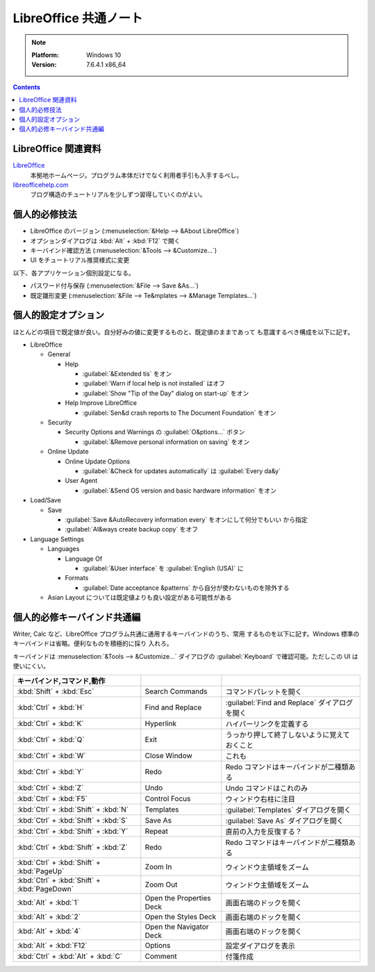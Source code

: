 ======================================================================
LibreOffice 共通ノート
======================================================================

.. note::

   :Platform: Windows 10
   :Version: 7.6.4.1 x86_64

.. contents::

LibreOffice 関連資料
======================================================================

LibreOffice_
   本拠地ホームページ。プログラム本体だけでなく利用者手引も入手するべし。
`libreofficehelp.com <https://www.libreofficehelp.com/>`__
   ブログ構造のチュートリアルを少しずつ習得していくのがよい。

個人的必修技法
======================================================================

* LibreOffice のバージョン (:menuselection:`&Help --> &About LibreOffice`)
* オプションダイアログは :kbd:`Alt` + :kbd:`F12` で開く
* キーバインド確認方法 (:menuselection:`&Tools --> &Customize...`)
* UI をチュートリアル推奨様式に変更

以下、各アプリケーション個別設定になる。

* パスワード付与保存 (:menuselection:`&File --> Save &As...`)
* 既定雛形変更 (:menuselection:`&File --> Te&mplates --> &Manage Templates...`)

個人的設定オプション
======================================================================

ほとんどの項目で既定値が良い。自分好みの値に変更するものと、既定値のままであって
も意識するべき構成を以下に記す。

* LibreOffice

  * General

    * Help

      * :guilabel:`&Extended tis` をオン
      * :guilabel:`Warn if local help is not installed` はオフ
      * :guilabel:`Show "Tip of the Day" dialog on start-up` をオン
    * Help Improve LibreOffice

      * :guilabel:`Sen&d crash reports to The Document Foundation` をオン
  * Security

    * Security Options and Warnings の :guilabel:`O&ptions...` ボタン

      * :guilabel:`&Remove personal information on saving` をオン
  * Online Update

    * Online Update Options

      * :guilabel:`&Check for updates automatically` は :guilabel:`Every da&y`
    * User Agent

      * :guilabel:`&Send OS version and basic hardware information` をオン
* Load/Save

  * Save

    * :guilabel:`Save &AutoRecovery information every` をオンにして何分でもいい
      から指定
    * :guilabel:`Al&ways create backup copy` をオフ
* Language Settings

  * Languages

    * Language Of

      * :guilabel:`&User interface` を :guilabel:`English (USA)` に

    * Formats

      * :guilabel:`Date acceptance &patterns` から自分が使わないものを除外する
  * Asian Layout については既定値よりも良い設定がある可能性がある

個人的必修キーバインド共通編
======================================================================

Writer, Calc など、LibreOffice プログラム共通に通用するキーバインドのうち、常用
するものを以下に記す。Windows 標準のキーバインドは省略。便利なものを積極的に採り
入れろ。

キーバインドは :menuselection:`&Tools --> &Customize...` ダイアログの
:guilabel:`Keyboard` で確認可能。ただしこの UI は使いにくい。

.. csv-table::
   :delim: |
   :header: キーバインド,コマンド,動作
   :widths: auto

   :kbd:`Shift` + :kbd:`Esc` | Search Commands | コマンドパレットを開く
   :kbd:`Ctrl` + :kbd:`H` | Find and Replace | :guilabel:`Find and Replace` ダイアログを開く
   :kbd:`Ctrl` + :kbd:`K` | Hyperlink | ハイパーリンクを定義する
   :kbd:`Ctrl` + :kbd:`Q` | Exit | うっかり押して終了しないように覚えておくこと
   :kbd:`Ctrl` + :kbd:`W` | Close Window | これも
   :kbd:`Ctrl` + :kbd:`Y` | Redo | Redo コマンドはキーバインドが二種類ある
   :kbd:`Ctrl` + :kbd:`Z` | Undo | Undo コマンドはこれのみ
   :kbd:`Ctrl` + :kbd:`F5` | Control Focus | ウィンドウ右柱に注目
   :kbd:`Ctrl` + :kbd:`Shift` + :kbd:`N` | Templates | :guilabel:`Templates` ダイアログを開く
   :kbd:`Ctrl` + :kbd:`Shift` + :kbd:`S` | Save As | :guilabel:`Save As` ダイアログを開く
   :kbd:`Ctrl` + :kbd:`Shift` + :kbd:`Y` | Repeat | 直前の入力を反復する？
   :kbd:`Ctrl` + :kbd:`Shift` + :kbd:`Z` | Redo | Redo コマンドはキーバインドが二種類ある
   :kbd:`Ctrl` + :kbd:`Shift` + :kbd:`PageUp` | Zoom In | ウィンドウ主領域をズーム
   :kbd:`Ctrl` + :kbd:`Shift` + :kbd:`PageDown` | Zoom Out | ウィンドウ主領域をズーム
   :kbd:`Alt` + :kbd:`1` | Open the Properties Deck | 画面右端のドックを開く
   :kbd:`Alt` + :kbd:`2` | Open the Styles Deck | 画面右端のドックを開く
   :kbd:`Alt` + :kbd:`4` | Open the Navigator Deck | 画面右端のドックを開く
   :kbd:`Alt` + :kbd:`F12` | Options | 設定ダイアログを表示
   :kbd:`Ctrl` + :kbd:`Alt` + :kbd:`C` | Comment | 付箋作成

.. _LibreOffice: https://www.libreoffice.org/
